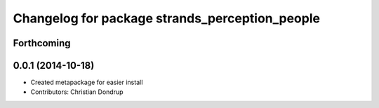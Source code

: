 ^^^^^^^^^^^^^^^^^^^^^^^^^^^^^^^^^^^^^^^^^^^^^^^
Changelog for package strands_perception_people
^^^^^^^^^^^^^^^^^^^^^^^^^^^^^^^^^^^^^^^^^^^^^^^

Forthcoming
-----------

0.0.1 (2014-10-18)
------------------
* Created metapackage for easier install
* Contributors: Christian Dondrup

